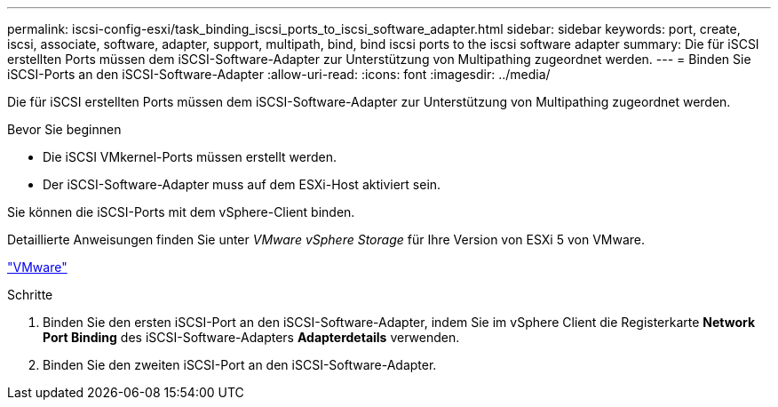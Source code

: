 ---
permalink: iscsi-config-esxi/task_binding_iscsi_ports_to_iscsi_software_adapter.html 
sidebar: sidebar 
keywords: port, create, iscsi, associate, software, adapter, support, multipath, bind, bind iscsi ports to the iscsi software adapter 
summary: Die für iSCSI erstellten Ports müssen dem iSCSI-Software-Adapter zur Unterstützung von Multipathing zugeordnet werden. 
---
= Binden Sie iSCSI-Ports an den iSCSI-Software-Adapter
:allow-uri-read: 
:icons: font
:imagesdir: ../media/


[role="lead"]
Die für iSCSI erstellten Ports müssen dem iSCSI-Software-Adapter zur Unterstützung von Multipathing zugeordnet werden.

.Bevor Sie beginnen
* Die iSCSI VMkernel-Ports müssen erstellt werden.
* Der iSCSI-Software-Adapter muss auf dem ESXi-Host aktiviert sein.


Sie können die iSCSI-Ports mit dem vSphere-Client binden.

Detaillierte Anweisungen finden Sie unter _VMware vSphere Storage_ für Ihre Version von ESXi 5 von VMware.

http://www.vmware.com["VMware"]

.Schritte
. Binden Sie den ersten iSCSI-Port an den iSCSI-Software-Adapter, indem Sie im vSphere Client die Registerkarte *Network Port Binding* des iSCSI-Software-Adapters *Adapterdetails* verwenden.
. Binden Sie den zweiten iSCSI-Port an den iSCSI-Software-Adapter.

